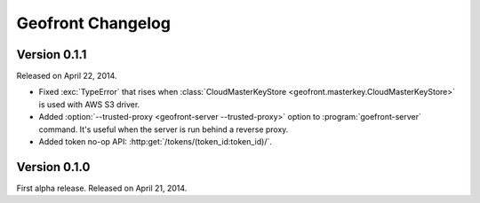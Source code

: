 Geofront Changelog
==================

Version 0.1.1
-------------

Released on April 22, 2014.

- Fixed :exc:`TypeError` that rises when :class:`CloudMasterKeyStore
  <geofront.masterkey.CloudMasterKeyStore>` is used with AWS S3 driver.
- Added :option:`--trusted-proxy <geofront-server --trusted-proxy>` option
  to :program:`goefront-server` command.  It's useful when the server is
  run behind a reverse proxy.
- Added token no-op API: :http:get:`/tokens/(token_id:token_id)/`.


Version 0.1.0
-------------

First alpha release.  Released on April 21, 2014.
